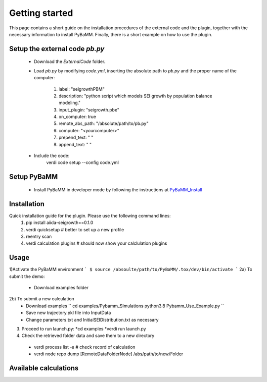===============
Getting started
===============

This page contains a short guide on the installation procedures of the external code and the plugin, together with the necessary information to install PyBaMM. Finally, there is a short example on how to use the plugin.

Setup the external code *pb.py*
++++++++++++++++++++++++
    - Download the *ExternalCode* folder.

    - Load *pb.py* by modifying *code.yml*, inserting the absolute path to *pb.py* and the proper name of the computer:

        1) label: "seigrowthPBM"
	2) description:  "python script which models SEI growth by population balance modeling."
	3) input_plugin: "seigrowth.pbe"
	4) on_computer: true
	5) remote_abs_path: "/absolute/path/to/pb.py"
	6) computer: "<yourcomputer>"
	7) prepend_text: " "
	8) append_text: " "
    - Include the code: 
            .. code-block:: console 
	    verdi code setup --config code.yml
	
Setup PyBaMM
++++++++++++++++++++++++
	- Install PyBaMM in developer mode by following the instructions at `PyBaMM_Install <https://pybamm.readthedocs.io/en/latest/install/install-from-source.html>`_

Installation
++++++++++++
Quick installation guide for the plugin. Please use the following command lines:
    1) pip install aiida-seigrowth==0.1.0
    2) verdi quicksetup  # better to set up a new profile
    3) reentry scan
    4) verdi calculation plugins  # should now show your calclulation plugins

Usage
+++++
1)Activate the PyBaMM environment 
```
$ source /absoulte/path/to/PyBaMM/.tox/dev/bin/activate
```
2a) To submit the demo:

   * Download examples folder
   
2b) To submit a new calculation 
   * Download examples
     ``
     cd examples/Pybamm_SImulations
     python3.8 Pybamm_Use_Example.py
     ``  
   * Save new trajectory.pkl file into InputData
   * Change parameters.txt and InitialSEIDistribution.txt as necessary
   
3) Proceed to run launch.py:
   *cd examples
   *verdi run launch.py
   
4) Check the retrieved folder data and save them to a new directory
  * verdi process list -a  # check record of calculation
  * verdi node repo dump [RemoteDataFolderNode] /abs/path/to/new/Folder
Available calculations
++++++++++++++++++++++

.. aiida-calcjob:: PbeSeiCalculation
    :module: aiida_seigrowth.calculations
